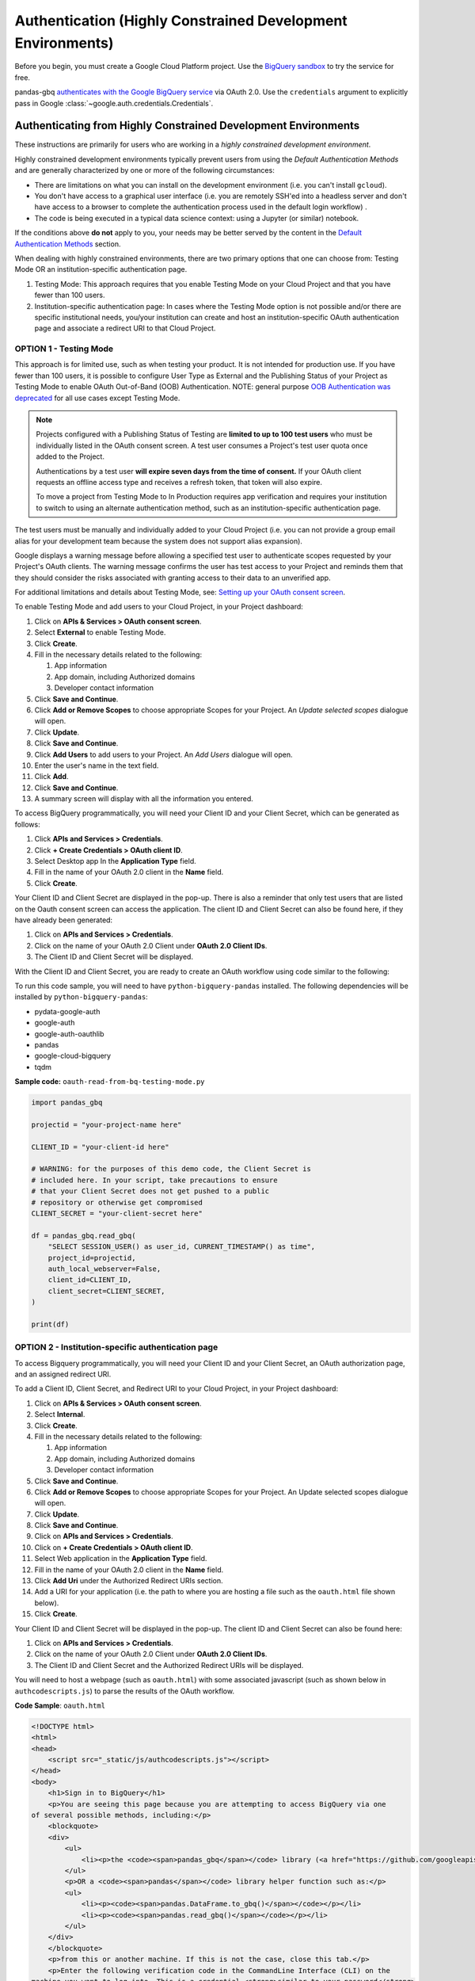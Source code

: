 Authentication (Highly Constrained Development Environments)
============================================================

Before you begin, you must create a Google Cloud Platform project. Use the
`BigQuery sandbox <https://cloud.google.com/bigquery/docs/sandbox>`__ to try
the service for free.

pandas-gbq `authenticates with the Google BigQuery service
<https://cloud.google.com/bigquery/docs/authentication/>`_ via OAuth 2.0. Use
the ``credentials`` argument to explicitly pass in Google
:class:`~google.auth.credentials.Credentials`.

.. _authentication_hce:


Authenticating from Highly Constrained Development Environments
---------------------------------------------------------------

These instructions are primarily for users who are working in a *highly
constrained development environment*. 

Highly constrained development environments typically prevent users from using
the `Default Authentication Methods` and are generally characterized by one or
more of the following circumstances:

* There are limitations on what you can install on the development environment
  (i.e. you can't install ``gcloud``).
* You don't have access to a graphical user interface (i.e. you are remotely
  SSH'ed into a headless server and don't have access to a browser to complete
  the authentication process used in the default login workflow) .
* The code is being executed in a typical data science context: using a Jupyter
  (or similar) notebook.

If the conditions above **do not** apply to you, your needs may be better served
by the content in the `Default Authentication Methods <authentication.html>`_ section.

When dealing with highly constrained environments, there are two primary options
that one can choose from: Testing Mode OR an institution-specific authentication
page.

#. Testing Mode: This approach requires that you enable Testing Mode on your
   Cloud Project and that you have fewer than 100 users.
#. Institution-specific authentication page: In cases where the Testing Mode
   option is not possible and/or there are specific institutional needs,
   you/your institution can create and host an institution-specific OAuth
   authentication page and associate a redirect URI to that Cloud Project.

OPTION 1 - Testing Mode
^^^^^^^^^^^^^^^^^^^^^^^

This approach is for limited use, such as when testing your product. It is not
intended for production use. If you have fewer than 100 users, it is possible to
configure User Type as External and the Publishing Status of your Project as
Testing Mode to enable OAuth Out-of-Band (OOB) Authentication. NOTE: general
purpose `OOB Authentication was deprecated <https://developers.googleblog.com/2022/02/making-oauth-flows-safer.html>`_ for all use cases except Testing Mode.

.. note:: Projects configured with a Publishing Status of Testing are **limited to
   up to 100 test users** who must be individually listed in the OAuth consent
   screen. A test user consumes a Project's test user quota once added to the
   Project.

   Authentications by a test user **will expire seven days from the time of consent.** If your OAuth client requests an offline access type and receives a refresh token, that token will also expire.

   To move a project from Testing Mode to In Production requires app verification
   and requires your institution to switch to using an alternate authentication
   method, such as an institution-specific authentication page.

The test users must be manually and individually added to your Cloud Project (i.e. you can not provide a group email alias for your development team because the system does not support alias expansion).

Google displays a warning message before allowing a specified test user to authenticate scopes requested by your Project's OAuth clients. The warning message confirms the user has test access to your Project and reminds them that they should consider the risks associated with granting access to their data to an unverified app.

For additional limitations and details about Testing Mode, see: `Setting up your OAuth consent screen <https://support.google.com/cloud/answer/10311615?hl=en#zippy=%2Ctesting>`_.

To enable Testing Mode and add users to your Cloud Project, in your Project dashboard:

#. Click on **APIs & Services > OAuth consent screen**.
#. Select **External** to enable Testing Mode.
#. Click **Create**.
#. Fill in the necessary details related to the following:

   #. App information
   #. App domain, including Authorized domains
   #. Developer contact information

#. Click **Save and Continue**.
#. Click **Add or Remove Scopes** to choose appropriate Scopes for your Project. An *Update selected scopes* dialogue will open.
#. Click **Update**.
#. Click **Save and Continue**.
#. Click **Add Users** to add users to your Project. An *Add Users* dialogue will open.
#. Enter the user's name in the text field.
#. Click **Add**.
#. Click **Save and Continue**.
#. A summary screen will display with all the information you entered.

To access BigQuery programmatically, you will need your Client ID and your Client Secret, which can be generated as follows:

#. Click **APIs and Services > Credentials**.
#. Click **+ Create Credentials > OAuth client ID**.
#. Select Desktop app In the **Application Type** field.
#. Fill in the name of your OAuth 2.0 client in the **Name** field.
#. Click **Create**.

Your Client ID and Client Secret are displayed in the pop-up. There is also a reminder that only test users that are listed on the Oauth consent screen can access the application. The client ID and Client Secret can also be found here, if they have already been generated:

#. Click on **APIs and Services > Credentials**.
#. Click on the name of your OAuth 2.0 Client under **OAuth 2.0 Client IDs**.
#. The Client ID and Client Secret will be displayed.

With the Client ID and Client Secret, you are ready to create an OAuth workflow using code similar to the following:

To run this code sample, you will need to have ``python-bigquery-pandas`` installed. The following dependencies will be installed by ``python-bigquery-pandas``:

* pydata-google-auth
* google-auth
* google-auth-oauthlib
* pandas
* google-cloud-bigquery
* tqdm

**Sample code:** ``oauth-read-from-bq-testing-mode.py``

.. code:: python

    import pandas_gbq

    projectid = "your-project-name here"

    CLIENT_ID = "your-client-id here"

    # WARNING: for the purposes of this demo code, the Client Secret is
    # included here. In your script, take precautions to ensure
    # that your Client Secret does not get pushed to a public
    # repository or otherwise get compromised
    CLIENT_SECRET = "your-client-secret here"

    df = pandas_gbq.read_gbq(
        "SELECT SESSION_USER() as user_id, CURRENT_TIMESTAMP() as time",
        project_id=projectid,
        auth_local_webserver=False,
        client_id=CLIENT_ID,
        client_secret=CLIENT_SECRET,
    )

    print(df)

OPTION 2 - Institution-specific authentication page
^^^^^^^^^^^^^^^^^^^^^^^^^^^^^^^^^^^^^^^^^^^^^^^^^^^

To access Bigquery programmatically, you will need your Client ID and your Client Secret, an OAuth authorization page, and an assigned redirect URI.

To add a Client ID, Client Secret, and Redirect URI to your Cloud Project, in your Project dashboard:

#. Click on **APIs & Services > OAuth consent screen**.
#. Select **Internal**.
#. Click **Create**.
#. Fill in the necessary details related to the following:

   #. App information
   #. App domain, including Authorized domains
   #. Developer contact information

#. Click **Save and Continue**.
#. Click **Add or Remove Scopes** to choose appropriate Scopes for your Project. An Update selected scopes dialogue will open.
#. Click **Update**.
#. Click **Save and Continue**.
#. Click on **APIs and Services > Credentials**.
#. Click on **+ Create Credentials > OAuth client ID**.
#. Select Web application in the **Application Type** field.
#. Fill in the name of your OAuth 2.0 client in the **Name** field.
#. Click **Add Uri** under the Authorized Redirect URIs section.
#. Add a URI for your application (i.e. the path to where you are hosting a file such as the ``oauth.html`` file shown below).
#. Click **Create**.

Your Client ID and Client Secret will be displayed in the pop-up. The client ID and Client Secret can also be found here:

#. Click on **APIs and Services > Credentials**.
#. Click on the name of your OAuth 2.0 Client under **OAuth 2.0 Client IDs**.
#. The Client ID and Client Secret and the Authorized Redirect URIs will be displayed.

You will need to host a webpage (such as ``oauth.html``) with some associated javascript (such as shown below in ``authcodescripts.js``) to parse the results of the OAuth workflow.

**Code Sample**: ``oauth.html``

.. code:: html

    <!DOCTYPE html>
    <html>
    <head>
        <script src="_static/js/authcodescripts.js"></script>
    </head>
    <body>
        <h1>Sign in to BigQuery</h1>
        <p>You are seeing this page because you are attempting to access BigQuery via one
    of several possible methods, including:</p>
        <blockquote>
        <div>
            <ul>
                <li><p>the <code><span>pandas_gbq</span></code> library (<a href="https://github.com/googleapis/python-bigquery-pandas">https://github.com/googleapis/python-bigquery-pandas</a>)</p></li>
            </ul>
            <p>OR a <code><span>pandas</span></code> library helper function such as:</p>
            <ul>
                <li><p><code><span>pandas.DataFrame.to_gbq()</span></code></p></li>
                <li><p><code><span>pandas.read_gbq()</span></code></p></li>
            </ul>
        </div>
        </blockquote>
        <p>from this or another machine. If this is not the case, close this tab.</p>
        <p>Enter the following verification code in the CommandLine Interface (CLI) on the
    machine you want to log into. This is a credential <strong>similar to your password</strong>
    and should not be shared with others.</p>
        <script type="text/javascript">
        window.addEventListener( "load", onloadoauthcode )
        </script>
        <div>
        <code class="auth-code"></code>
        </div>
        <br>
        <button class="copy" aria-live="assertive">Copy</button>
    </body>
    </html>

**Code Sample**: ``authcodescripts.js``

.. code:: javascript

    function onloadoauthcode() {
        const PARAMS = new Proxy(new URLSearchParams(window.location.search), {
            get: (searchParams, prop) => searchParams.get(prop),
        });
        const AUTH_CODE = PARAMS.code;
        document.querySelector('.auth-code').textContent = AUTH_CODE;
        setupCopyButton(document.querySelector('.copy'), AUTH_CODE);
    }

    function setupCopyButton(button, text) {
        button.addEventListener('click', () => {
            navigator.clipboard.writeText(text);
            button.textContent = "Verification Code Copied";
            setTimeout(() => {
                // Remove the aria-live label so that when the
                // button text changes back to "Copy", it is
                // not read out.
                button.removeAttribute("aria-live");
                button.textContent = "Copy";
            }, 1000);

            // Re-Add the aria-live attribute to enable speech for
            // when button text changes next time.
            setTimeout(() => {
                button.setAttribute("aria-live", "assertive");
            }, 2000);
        });
    }

With these items in place:

* Client ID
* Client Secret
* redirect URI
* authentication page

you are ready to create an OAuth workflow using code similar to the following:

To run this code sample, you will need to have ``python-bigquery-pandas`` installed. The following dependencies will be installed by ``python-bigquery-pandas``:

* pydata-google-auth
* google-auth
* google-auth-oauthlib
* pandas
* google-cloud-bigquery
* tqdm

**Sample Code**: ``oauth-read-from-bq-org-specific.py``

.. code:: python

    import pandas_gbq

    projectid = "your-project-name-here"

    REDIRECT_URI = "your-redirect-uri here/oauth.html"
    CLIENT_ID = "your-client-id here"

    # WARNING: for the purposes of this demo code, the Client Secret is
    # included here. In your script, take precautions to ensure
    # that your Client Secret does not get pushed to a public
    # repository or otherwise compromised
    CLIENT_SECRET = "your-client-secret here"

    df = pandas_gbq.read_gbq(
        "SELECT SESSION_USER() as user_id, CURRENT_TIMESTAMP() as time",
        project_id=projectid,
        auth_local_webserver=False,
        auth_redirect_uri=REDIRECT_URI,
        client_id=CLIENT_ID,
        client_secret=CLIENT_SECRET,
    )

    print(df)

